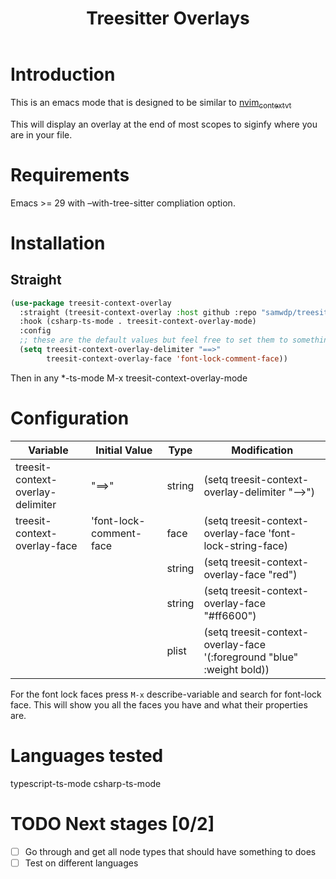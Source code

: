 #+title: Treesitter Overlays

* Introduction
This is an emacs mode that is designed to be similar to [[https://github.com/andersevenrud/nvim_context_vt][nvim_context_vt]]

This will display an overlay at the end of most scopes to siginfy where you are in your file.

* Requirements
Emacs >= 29 with --with-tree-sitter compliation option.

* Installation
** Straight
#+begin_src emacs-lisp
  (use-package treesit-context-overlay
    :straight (treesit-context-overlay :host github :repo "samwdp/treesit-context-overlay")
    :hook (csharp-ts-mode . treesit-context-overlay-mode)
    :config
    ;; these are the default values but feel free to set them to something different. Use the table below for the configuration
    (setq treesit-context-overlay-delimiter "==>"
          treesit-context-overlay-face 'font-lock-comment-face))
#+end_src

Then in any *-ts-mode M-x treesit-context-overlay-mode

* Configuration
|-----------------------------------+-------------------------+--------+------------------------------------------------------------------------|
| Variable                          | Initial Value           | Type   | Modification                                                           |
|-----------------------------------+-------------------------+--------+------------------------------------------------------------------------|
| treesit-context-overlay-delimiter | "==>"                   | string | (setq treesit-context-overlay-delimiter "-->")                         |
| treesit-context-overlay-face      | 'font-lock-comment-face | face   | (setq treesit-context-overlay-face 'font-lock-string-face)             |
|                                   |                         | string | (setq treesit-context-overlay-face "red")                              |
|                                   |                         | string | (setq treesit-context-overlay-face "#ff6600")                          |
|                                   |                         | plist  | (setq treesit-context-overlay-face '(:foreground "blue" :weight bold)) |
|-----------------------------------+-------------------------+--------+------------------------------------------------------------------------|

For the font lock faces press ~M-x~ describe-variable and search for font-lock face. This will show you all the faces you have and what their properties are.

* Languages tested
typescript-ts-mode
csharp-ts-mode

* TODO Next stages [0/2]
  - [ ] Go through and get all node types that should have something to does
  - [ ] Test on different languages
